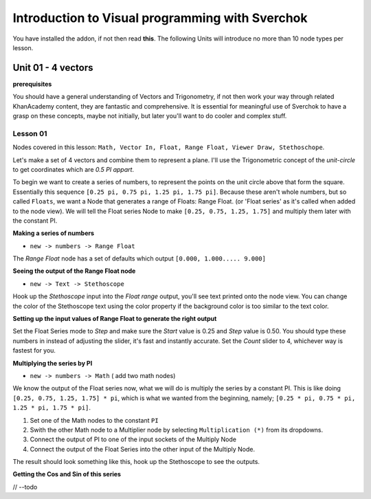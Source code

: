 ************************************************
Introduction to Visual programming with Sverchok
************************************************

You have installed the addon, if not then read **this**. The following Units will introduce no more than 10 node types per lesson. 


Unit 01 - 4 vectors
===================

**prerequisites**

You should have a general understanding of Vectors and Trigonometry, if not then work your way through related KhanAcademy content, they are fantastic and comprehensive. It is essential for meaningful use of Sverchok to have a grasp on these concepts, maybe not initially, but later you'll want to do cooler and complex stuff.

Lesson 01
---------

Nodes covered in this lesson: ``Math, Vector In, Float, Range Float, Viewer Draw, Stethoschope``. 

Let's make a set of 4 vectors and combine them to represent a plane. I'll use the Trigonometric concept of the `unit-circle` to get coordinates which are `0.5 PI appart`. 

.. image:: https://cloud.githubusercontent.com/assets/619340/5426922/20290ef0-837b-11e4-9863-8a0a586aed7d.png

To begin we want to create a series of numbers, to represent the points on the unit circle above that form the square. Essentially this sequence ``[0.25 pi, 0.75 pi, 1.25 pi, 1.75 pi]``. Because these aren't whole numbers, but so called ``Floats``, we want a Node that generates a range of Floats: Range Float. (or 'Float series' as it's called when added to the node view). We will tell the Float series Node to make ``[0.25, 0.75, 1.25, 1.75]`` and multiply them later with the constant PI.  

**Making a series of numbers**

-  ``new -> numbers -> Range Float``  

.. image:: https://cloud.githubusercontent.com/assets/619340/5425016/91b2bd2a-8306-11e4-8c96-a2d2b4de6094.png

The `Range Float` node has a set of defaults which output ``[0.000, 1.000..... 9.000]``

**Seeing the output of the Range Float node**

-  ``new -> Text -> Stethoscope``  

Hook up the `Stethoscope` input into the `Float range` output, you'll see text printed onto the node view. You can change the color of the Stethoscope text using the color property if the background color is too similar to the text color.

.. image:: https://cloud.githubusercontent.com/assets/619340/5424823/fa98153e-8300-11e4-878f-c496afbbbe2f.png

**Setting up the input values of Range Float to generate the right output**

Set the Float Series mode to `Step` and make sure the `Start` value is 0.25 and `Step` value is 0.50. You should type these numbers in instead of adjusting the slider, it's fast and instantly accurate. Set the `Count` slider to 4, whichever way is fastest for you.

.. image:: https://cloud.githubusercontent.com/assets/619340/5425218/8dbcdc26-830d-11e4-8ef1-a38b8723a00f.png


**Multiplying the series by PI**

-  ``new -> numbers -> Math``  ( add two math nodes)

We know the output of the Float series now, what we will do is multiply the series by a constant PI. This is like doing ``[0.25, 0.75, 1.25, 1.75] * pi``, which is what we wanted from the beginning, namely; ``[0.25 * pi, 0.75 * pi, 1.25 * pi, 1.75 * pi]``. 

1) Set one of the Math nodes to the constant ``PI`` 

2) Swith the other Math node to a Multiplier node by selecting ``Multiplication (*)`` from its dropdowns.

3) Connect the output of PI to one of the input sockets of the Multiply Node

4) Connect the output of the Float Series into the other input of the Multiply Node. 


The result should look something like this, hook up the Stethoscope to see the outputs.

.. image:: https://cloud.githubusercontent.com/assets/619340/5425420/5ecb5ba0-8316-11e4-9edc-ec7e111d9cd4.png

**Getting the Cos and Sin of this series**

// --todo


